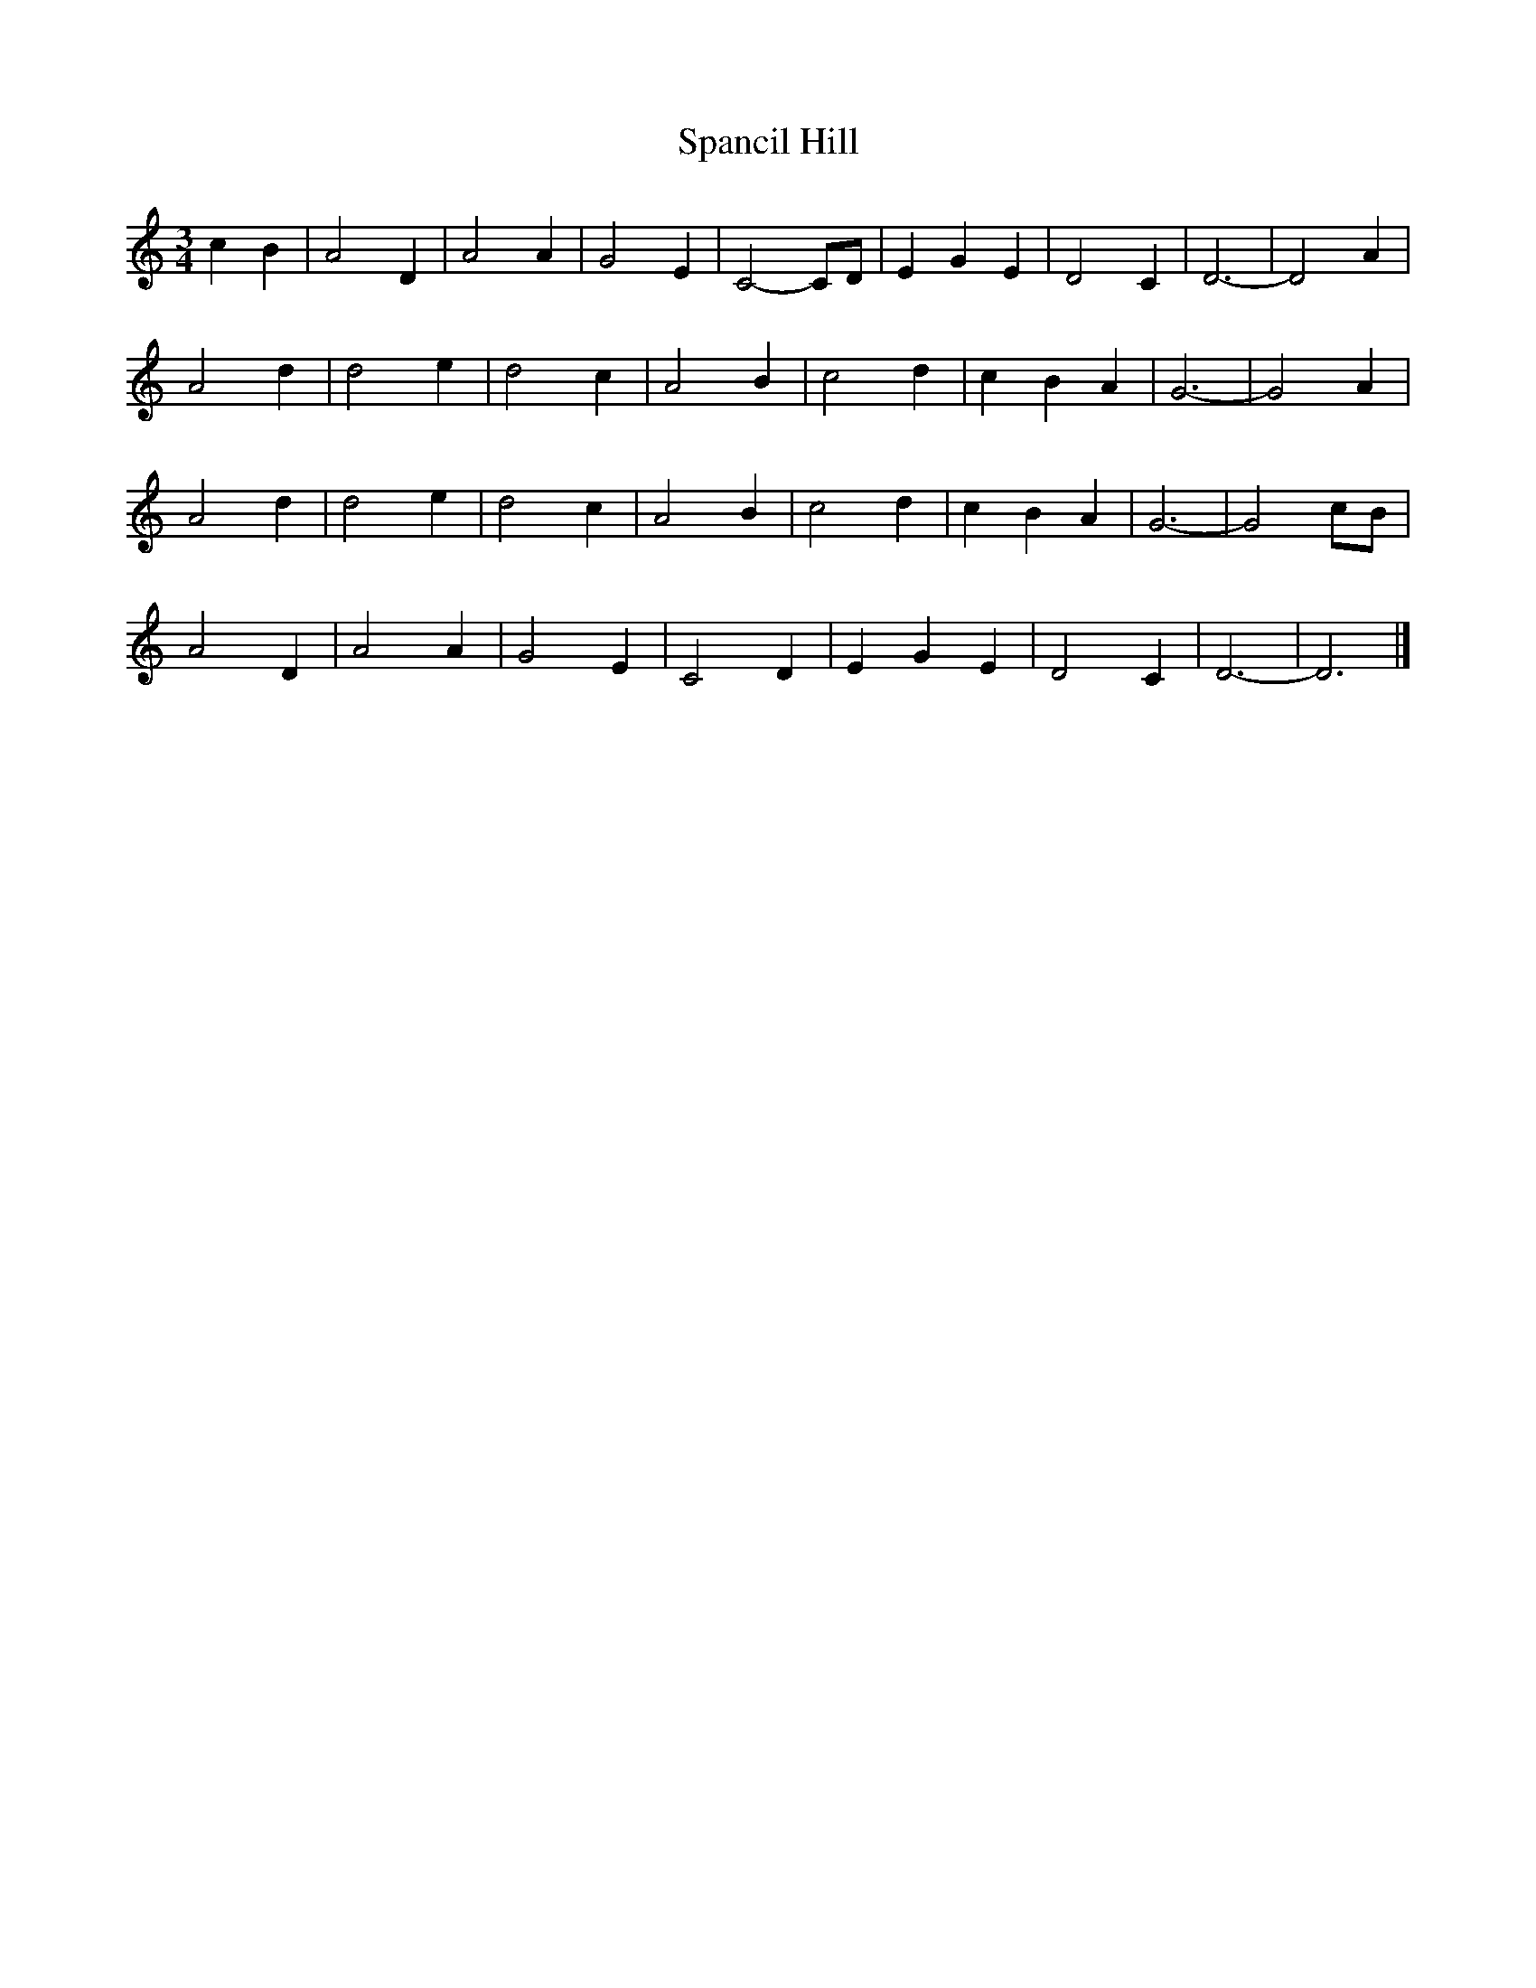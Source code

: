 X: 120
T:Spancil Hill
M:3/4
R:
L:1/8
Z:added by Alf 
K:C
c2 B2 | A4 D2 | A4 A2 | G4 E2 | C4-CD | E2 G2 E2 | D4 C2 | D6 - |D4 A2 |
A4 d2 | d4 e2 | d4 c2 | A4 B2 | c4 d2 | c2 B2 A2 | G6 - |G4 A2 |
A4 d2 | d4 e2 | d4 c2 | A4 B2 | c4 d2 | c2 B2 A2 | G6 - |G4 cB |
A4 D2 | A4 A2 | G4 E2 | C4 D2 | E2 G2 E2 | D4 C2 | D6 -|D6|]
